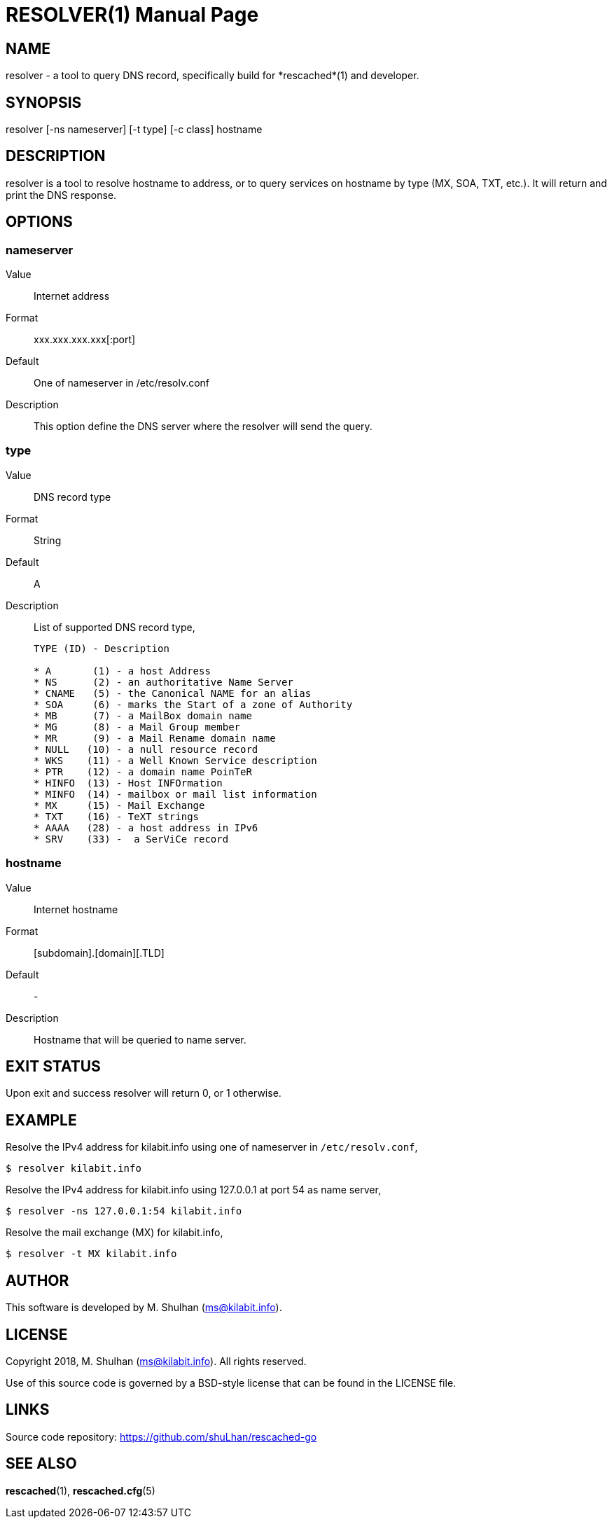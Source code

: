 = RESOLVER(1)
:doctype: manpage
:man source: resolver
:man version: 2018.08.26
:man manual: resolver


== NAME

resolver - a tool to query DNS record, specifically build for *rescached*(1)
and developer.


== SYNOPSIS

+resolver+ [-ns nameserver] [-t type] [-c class] hostname


== DESCRIPTION

+resolver+ is a tool to resolve hostname to address, or to query services
on hostname by type (MX, SOA, TXT, etc.).
It will return and print the DNS response.


== OPTIONS

[[nameserver]]
=== +nameserver+

Value::		Internet address
Format:: 	xxx.xxx.xxx.xxx[:port]
Default::	One of +nameserver+ in +/etc/resolv.conf+
Description:: 	This option define the DNS server where the resolver will
send the query.

[[type]]
=== +type+

Value::		DNS record type
Format::	String
Default::	A
Description::	List of supported DNS record type,
+
----
TYPE (ID) - Description

* A       (1) - a host Address
* NS      (2) - an authoritative Name Server
* CNAME   (5) - the Canonical NAME for an alias
* SOA     (6) - marks the Start of a zone of Authority
* MB      (7) - a MailBox domain name
* MG      (8) - a Mail Group member
* MR      (9) - a Mail Rename domain name
* NULL   (10) - a null resource record
* WKS    (11) - a Well Known Service description
* PTR    (12) - a domain name PoinTeR
* HINFO  (13) - Host INFOrmation
* MINFO  (14) - mailbox or mail list information
* MX     (15) - Mail Exchange
* TXT    (16) - TeXT strings
* AAAA   (28) - a host address in IPv6
* SRV    (33) -  a SerViCe record
----

[[hostname]]
=== +hostname+

Value::		Internet hostname
Format::	[subdomain].[domain][.TLD]
Default::	-
Description::	Hostname that will be queried to name server.


== EXIT STATUS

Upon exit and success +resolver+ will return 0, or 1 otherwise.


== EXAMPLE

Resolve the IPv4 address for kilabit.info using one of nameserver in
`/etc/resolv.conf`,

	$ resolver kilabit.info

Resolve the IPv4 address for kilabit.info using 127.0.0.1 at port 54 as
name server,

	$ resolver -ns 127.0.0.1:54 kilabit.info

Resolve the mail exchange (MX) for kilabit.info,

	$ resolver -t MX kilabit.info


== AUTHOR

This software is developed by M. Shulhan (ms@kilabit.info).


== LICENSE

Copyright 2018, M. Shulhan (ms@kilabit.info).
All rights reserved.

Use of this source code is governed by a BSD-style license that can be found
in the LICENSE file.


== LINKS

Source code repository: https://github.com/shuLhan/rescached-go


== SEE ALSO

*rescached*(1), *rescached.cfg*(5)
